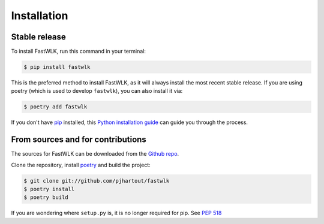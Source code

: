 .. highlight:: shell

============
Installation
============


Stable release
--------------

To install FastWLK, run this command in your terminal:

.. code-block:: console

    $ pip install fastwlk

This is the preferred method to install FastWLK, as it will always install the
most recent stable release. If you are using poetry (which is used to develop
``fastwlk``), you can also install it via:

.. code-block:: console

    $ poetry add fastwlk


If you don't have `pip`_ installed, this `Python installation guide`_ can guide
you through the process.

.. _pip: https://pip.pypa.io
.. _Python installation guide: http://docs.python-guide.org/en/latest/starting/installation/


From sources and for contributions
------------------------------------

The sources for FastWLK can be downloaded from the `Github repo`_.

Clone the repository, install `poetry`_ and build the project:

.. code-block:: console

   $ git clone git://github.com/pjhartout/fastwlk
   $ poetry install
   $ poetry build

If you are wondering where ``setup.py`` is, it is no longer required for pip. See `PEP 518`_


.. _Github repo: https://github.com/pjhartout/fastwlk
.. _poetry: https://python-poetry.org/
.. _pep 518: https://peps.python.org/pep-0518/
